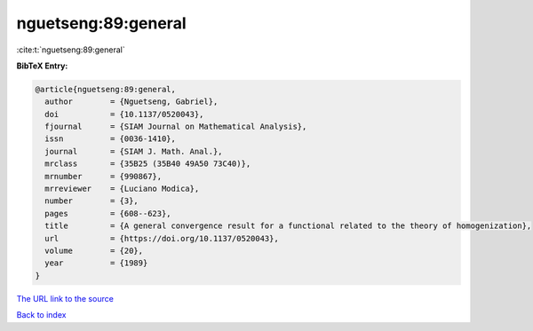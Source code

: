 nguetseng:89:general
====================

:cite:t:`nguetseng:89:general`

**BibTeX Entry:**

.. code-block:: bibtex

   @article{nguetseng:89:general,
     author        = {Nguetseng, Gabriel},
     doi           = {10.1137/0520043},
     fjournal      = {SIAM Journal on Mathematical Analysis},
     issn          = {0036-1410},
     journal       = {SIAM J. Math. Anal.},
     mrclass       = {35B25 (35B40 49A50 73C40)},
     mrnumber      = {990867},
     mrreviewer    = {Luciano Modica},
     number        = {3},
     pages         = {608--623},
     title         = {A general convergence result for a functional related to the theory of homogenization},
     url           = {https://doi.org/10.1137/0520043},
     volume        = {20},
     year          = {1989}
   }
`The URL link to the source <https://doi.org/10.1137/0520043>`_


`Back to index <../By-Cite-Keys.html>`_

